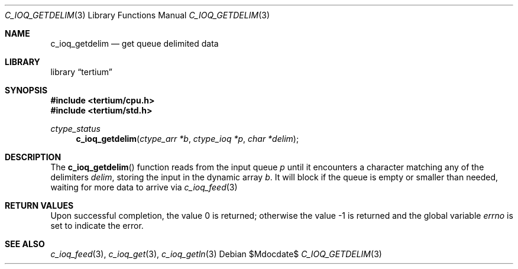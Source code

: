 .Dd $Mdocdate$
.Dt C_IOQ_GETDELIM 3
.Os
.Sh NAME
.Nm c_ioq_getdelim
.Nd get queue delimited data
.Sh LIBRARY
.Lb tertium
.Sh SYNOPSIS
.In tertium/cpu.h
.In tertium/std.h
.Ft ctype_status
.Fn c_ioq_getdelim "ctype_arr *b" "ctype_ioq *p" "char *delim"
.Sh DESCRIPTION
The
.Fn c_ioq_getdelim
function reads from the input queue
.Fa p
until it encounters a character matching any of the delimiters
.Fa delim ,
storing the input in the dynamic array
.Fa b .
It will block if the queue is empty or smaller than needed,
waiting for more data to arrive via
.Xr c_ioq_feed 3
.Sh RETURN VALUES
.Rv -std
.Sh SEE ALSO
.Xr c_ioq_feed 3 ,
.Xr c_ioq_get 3 ,
.Xr c_ioq_getln 3
